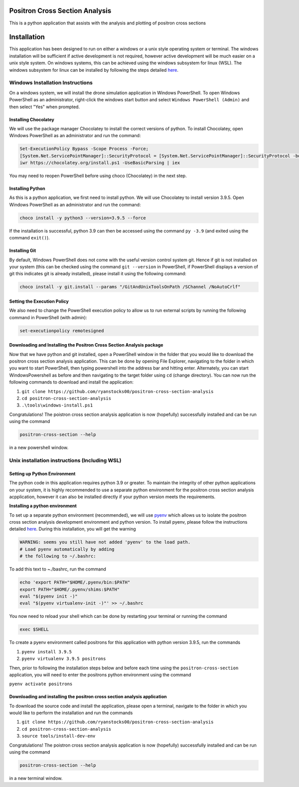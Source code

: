 Positron Cross Section Analysis
===============================

This is a python application that assists with the analysis and plotting of positron cross sections

|pre-commit|

Installation
============

This application has been designed to run on either a windows or a unix
style operating system or terminal. The windows installation will be
sufficient if active development is not required, however active
development will be much easier on a unix style system. On windows
systems, this can be achieved using the windows subsystem for linux
(WSL). The windows subsystem for linux can be installed by following the
steps detailed
`here <https://docs.microsoft.com/en-us/windows/wsl/install-win10>`__.

Windows Installation Instructions
---------------------------------

On a windows system, we will install the drone simulation application in
Windows PowerShell. To open Windows PowerShell as an administrator,
right-click the windows start button and select
``Windows PowerShell (Admin)`` and then select "Yes" when prompted.

Installing Chocolatey
~~~~~~~~~~~~~~~~~~~~~

We will use the package manager Chocolatey to install the correct
versions of python. To install Chocolatey, open Windows PowerShell as an
administrator and run the command:

.. code:: powershell

    Set-ExecutionPolicy Bypass -Scope Process -Force;
    [System.Net.ServicePointManager]::SecurityProtocol = [System.Net.ServicePointManager]::SecurityProtocol -bor 3072;
    iwr https://chocolatey.org/install.ps1 -UseBasicParsing | iex

You may need to reopen PowerShell before using choco (Chocolatey) in the
next step.

Installing Python
~~~~~~~~~~~~~~~~~

As this is a python application, we first need to install python. We
will use Chocolatey to install version 3.9.5. Open Windows PowerShell as
an administrator and run the command:

.. code:: powershell

    choco install -y python3 --version=3.9.5 --force

If the installation is successful, python 3.9 can then be accessed using
the command ``py -3.9`` (and exited using the command ``exit()``).

Installing Git
~~~~~~~~~~~~~~

By default, Windows PowerShell does not come with the useful version
control system git. Hence if git is not installed on your system (this
can be checked using the command ``git --version`` in PowerShell, if
PowerShell displays a version of git this indicates git is already
installed), please install it using the following command:

.. code:: powershell

    choco install -y git.install --params "/GitAndUnixToolsOnPath /SChannel /NoAutoCrlf"

Setting the Execution Policy
~~~~~~~~~~~~~~~~~~~~~~~~~~~~

We also need to change the PowerShell execution policy to allow us to
run external scripts by running the following command in PowerShell
(with admin):

.. code:: powershell

    set-executionpolicy remotesigned

Downloading and Installing the Positron Cross Section Analysis package
~~~~~~~~~~~~~~~~~~~~~~~~~~~~~~~~~~~~~~~~~~~~~~~~~~~~~~~~~~~~~~~~~~~~~~

Now that we have python and git installed, open a PowerShell window in
the folder that you would like to download the positron cross section analysis
application. This can be done by opening File Explorer, navigating to
the folder in which you want to start PowerShell, then typing powershell
into the address bar and hitting enter. Alternately, you can start
WindowsPowershell as before and then navigating to the target folder
using ``cd`` (change directory). You can now run the following commands
to download and install the application:

1. ``git clone https://github.com/ryanstocks00/positron-cross-section-analysis``
2. ``cd positron-cross-section-analysis``
3. ``.\tools\windows-install.ps1``

Congratulations! The poistron cross section analysis application is now
(hopefully) successfully installed and can be run using the command

.. code:: powershell

    positron-cross-section --help

in a new powershell window.

Unix installation instructions (Including WSL)
----------------------------------------------

Setting up Python Environment
~~~~~~~~~~~~~~~~~~~~~~~~~~~~~

The python code in this application requires python 3.9 or greater. To
maintain the integrity of other python applications on your system, it
is highly recommended to use a separate python environment for the
positron cross section analysis acpplication, however it can also be installed directly if
your python version meets the requirements.

**Installing a python environment**

To set up a separate python environment (recommended), we will use
`pyenv <https://github.com/pyenv/pyenv>`__ which allows us to isolate
the positron cross section analysis development environment and python
version. To install pyenv, please follow the instructions detailed
`here <https://realpython.com/intro-to-pyenv/>`__. During this
installation, you will get the warning

.. code:: bash

    WARNING: seems you still have not added 'pyenv' to the load path.
    # Load pyenv automatically by adding
    # the following to ~/.bashrc:

To add this text to ~./bashrc, run the command

.. code:: bash

    echo 'export PATH="$HOME/.pyenv/bin:$PATH"
    export PATH="$HOME/.pyenv/shims:$PATH"
    eval "$(pyenv init -)"
    eval "$(pyenv virtualenv-init -)"' >> ~/.bashrc

You now need to reload your shell which can be done by restarting your terminal
or running the command

.. code:: bash

    exec $SHELL

To create a pyenv environment called positrons for this application with
python version 3.9.5, run the commands

1. ``pyenv install 3.9.5``
2. ``pyenv virtualenv 3.9.5 positrons``

Then, prior to following the installation steps below and before each
time using the ``positron-cross-section`` application, you will need
to enter the positrons python environment using the command

``pyenv activate positrons``

Downloading and installing the positron cross section analysis application
~~~~~~~~~~~~~~~~~~~~~~~~~~~~~~~~~~~~~~~~~~~~~~~~~~~~~~~~~~~~~~~~~~~~~~~~~~

To download the source code and install the application, please open a
terminal, navigate to the folder in which you would like to perform the
installation and run the commands

1. ``git clone https://github.com/ryanstocks00/positron-cross-section-analysis``
2. ``cd positron-cross-section-analysis``
3. ``source tools/install-dev-env``

Congratulations! The poistron cross section analysis application is now
(hopefully) successfully installed and can be run using the command

.. code:: bash

    positron-cross-section --help

in a new terminal window.

.. |pre-commit| image:: https://github.com/ryanstocks00/positron-cross-section-analysis/actions/workflows/python-3.9-pre-commit.yml/badge.svg
   :target: https://github.com/ryanstocks00/positron-cross-section-analysis/actions/workflows/python-3.9-pre-commit.yml

